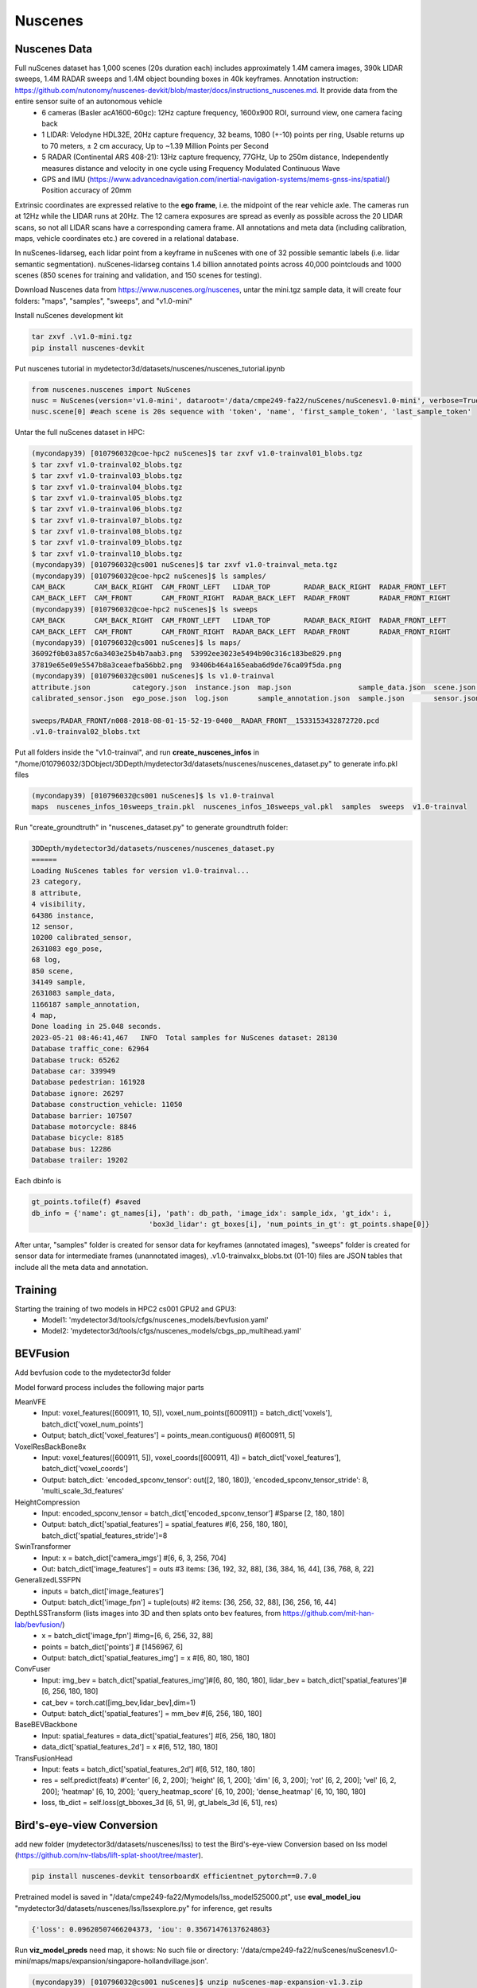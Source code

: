 Nuscenes
=============


Nuscenes Data
---------------------
Full nuScenes dataset has 1,000 scenes (20s duration each) includes approximately 1.4M camera images, 390k LIDAR sweeps, 1.4M RADAR sweeps and 1.4M object bounding boxes in 40k keyframes. Annotation instruction: https://github.com/nutonomy/nuscenes-devkit/blob/master/docs/instructions_nuscenes.md. It provide data from the entire sensor suite of an autonomous vehicle
    * 6 cameras (Basler acA1600-60gc): 12Hz capture frequency, 1600x900 ROI, surround view, one camera facing back
    * 1 LIDAR: Velodyne HDL32E, 20Hz capture frequency, 32 beams, 1080 (+-10) points per ring, Usable returns up to 70 meters, ± 2 cm accuracy, Up to ~1.39 Million Points per Second
    * 5 RADAR (Continental ARS 408-21): 13Hz capture frequency, 77GHz, Up to 250m distance, Independently measures distance and velocity in one cycle using Frequency Modulated Continuous Wave
    * GPS and IMU (https://www.advancednavigation.com/inertial-navigation-systems/mems-gnss-ins/spatial/) Position accuracy of 20mm

Extrinsic coordinates are expressed relative to the **ego frame**, i.e. the midpoint of the rear vehicle axle. The cameras run at 12Hz while the LIDAR runs at 20Hz. The 12 camera exposures are spread as evenly as possible across the 20 LIDAR scans, so not all LIDAR scans have a corresponding camera frame. All annotations and meta data (including calibration, maps, vehicle coordinates etc.) are covered in a relational database.

In nuScenes-lidarseg, each lidar point from a keyframe in nuScenes with one of 32 possible semantic labels (i.e. lidar semantic segmentation). nuScenes-lidarseg contains 1.4 billion annotated points across 40,000 pointclouds and 1000 scenes (850 scenes for training and validation, and 150 scenes for testing).

Download Nuscenes data from https://www.nuscenes.org/nuscenes, untar the mini.tgz sample data, it will create four folders: "maps", "samples", "sweeps", and "v1.0-mini"

Install nuScenes development kit

.. code-block:: console

    tar zxvf .\v1.0-mini.tgz
    pip install nuscenes-devkit

Put nuscenes tutorial in mydetector3d/datasets/nuscenes/nuscenes_tutorial.ipynb

.. code-block:: console

    from nuscenes.nuscenes import NuScenes
    nusc = NuScenes(version='v1.0-mini', dataroot='/data/cmpe249-fa22/nuScenes/nuScenesv1.0-mini', verbose=True)
    nusc.scene[0] #each scene is 20s sequence with 'token', 'name', 'first_sample_token', 'last_sample_token'

Untar the full nuScenes dataset in HPC:

.. code-block:: console

    (mycondapy39) [010796032@coe-hpc2 nuScenes]$ tar zxvf v1.0-trainval01_blobs.tgz
    $ tar zxvf v1.0-trainval02_blobs.tgz
    $ tar zxvf v1.0-trainval03_blobs.tgz
    $ tar zxvf v1.0-trainval04_blobs.tgz
    $ tar zxvf v1.0-trainval05_blobs.tgz
    $ tar zxvf v1.0-trainval06_blobs.tgz
    $ tar zxvf v1.0-trainval07_blobs.tgz
    $ tar zxvf v1.0-trainval08_blobs.tgz
    $ tar zxvf v1.0-trainval09_blobs.tgz
    $ tar zxvf v1.0-trainval10_blobs.tgz
    (mycondapy39) [010796032@cs001 nuScenes]$ tar zxvf v1.0-trainval_meta.tgz
    (mycondapy39) [010796032@coe-hpc2 nuScenes]$ ls samples/
    CAM_BACK       CAM_BACK_RIGHT  CAM_FRONT_LEFT   LIDAR_TOP        RADAR_BACK_RIGHT  RADAR_FRONT_LEFT
    CAM_BACK_LEFT  CAM_FRONT       CAM_FRONT_RIGHT  RADAR_BACK_LEFT  RADAR_FRONT       RADAR_FRONT_RIGHT
    (mycondapy39) [010796032@coe-hpc2 nuScenes]$ ls sweeps
    CAM_BACK       CAM_BACK_RIGHT  CAM_FRONT_LEFT   LIDAR_TOP        RADAR_BACK_RIGHT  RADAR_FRONT_LEFT
    CAM_BACK_LEFT  CAM_FRONT       CAM_FRONT_RIGHT  RADAR_BACK_LEFT  RADAR_FRONT       RADAR_FRONT_RIGHT
    (mycondapy39) [010796032@cs001 nuScenes]$ ls maps/
    36092f0b03a857c6a3403e25b4b7aab3.png  53992ee3023e5494b90c316c183be829.png
    37819e65e09e5547b8a3ceaefba56bb2.png  93406b464a165eaba6d9de76ca09f5da.png
    (mycondapy39) [010796032@cs001 nuScenes]$ ls v1.0-trainval
    attribute.json          category.json  instance.json  map.json                sample_data.json  scene.json   visibility.json
    calibrated_sensor.json  ego_pose.json  log.json       sample_annotation.json  sample.json       sensor.json

    sweeps/RADAR_FRONT/n008-2018-08-01-15-52-19-0400__RADAR_FRONT__1533153432872720.pcd
    .v1.0-trainval02_blobs.txt

Put all folders inside the "v1.0-trainval", and run **create_nuscenes_infos** in "/home/010796032/3DObject/3DDepth/mydetector3d/datasets/nuscenes/nuscenes_dataset.py" to generate info.pkl files

.. code-block:: console

    (mycondapy39) [010796032@cs001 nuScenes]$ ls v1.0-trainval
    maps  nuscenes_infos_10sweeps_train.pkl  nuscenes_infos_10sweeps_val.pkl  samples  sweeps  v1.0-trainval

Run "create_groundtruth" in "nuscenes_dataset.py" to generate groundtruth folder:

.. code-block:: console

    3DDepth/mydetector3d/datasets/nuscenes/nuscenes_dataset.py 
    ======
    Loading NuScenes tables for version v1.0-trainval...
    23 category,
    8 attribute,
    4 visibility,
    64386 instance,
    12 sensor,
    10200 calibrated_sensor,
    2631083 ego_pose,
    68 log,
    850 scene,
    34149 sample,
    2631083 sample_data,
    1166187 sample_annotation,
    4 map,
    Done loading in 25.048 seconds.
    2023-05-21 08:46:41,467   INFO  Total samples for NuScenes dataset: 28130
    Database traffic_cone: 62964
    Database truck: 65262
    Database car: 339949
    Database pedestrian: 161928
    Database ignore: 26297
    Database construction_vehicle: 11050
    Database barrier: 107507
    Database motorcycle: 8846
    Database bicycle: 8185
    Database bus: 12286
    Database trailer: 19202

Each dbinfo is 

.. code-block:: console

    gt_points.tofile(f) #saved 
    db_info = {'name': gt_names[i], 'path': db_path, 'image_idx': sample_idx, 'gt_idx': i,
                                'box3d_lidar': gt_boxes[i], 'num_points_in_gt': gt_points.shape[0]}

After untar, "samples" folder is created for sensor data for keyframes (annotated images), "sweeps" folder is created for sensor data for intermediate frames (unannotated images), .v1.0-trainvalxx_blobs.txt (01-10) files are JSON tables that include all the meta data and annotation. 

Training
---------------------
Starting the training of two models in HPC2 cs001 GPU2 and GPU3:
  * Model1: 'mydetector3d/tools/cfgs/nuscenes_models/bevfusion.yaml'
  * Model2: 'mydetector3d/tools/cfgs/nuscenes_models/cbgs_pp_multihead.yaml'

BEVFusion
----------
Add bevfusion code to the mydetector3d folder

Model forward process includes the following major parts

MeanVFE
  * Input: voxel_features([600911, 10, 5]), voxel_num_points([600911]) = batch_dict['voxels'], batch_dict['voxel_num_points']
  * Output; batch_dict['voxel_features'] = points_mean.contiguous() #[600911, 5]

VoxelResBackBone8x
  * Input: voxel_features([600911, 5]), voxel_coords([600911, 4]) = batch_dict['voxel_features'], batch_dict['voxel_coords']
  * Output: batch_dict: 'encoded_spconv_tensor': out([2, 180, 180]), 'encoded_spconv_tensor_stride': 8, 'multi_scale_3d_features'

HeightCompression
  * Input: encoded_spconv_tensor = batch_dict['encoded_spconv_tensor'] #Sparse [2, 180, 180]
  * Output: batch_dict['spatial_features'] = spatial_features #[6, 256, 180, 180], batch_dict['spatial_features_stride']=8

SwinTransformer
  * Input: x = batch_dict['camera_imgs'] #[6, 6, 3, 256, 704]
  * Out: batch_dict['image_features'] = outs #3 items: [36, 192, 32, 88], [36, 384, 16, 44], [36, 768, 8, 22] 

GeneralizedLSSFPN
  * inputs = batch_dict['image_features']
  * Output: batch_dict['image_fpn'] = tuple(outs) #2 items: [36, 256, 32, 88], [36, 256, 16, 44]

DepthLSSTransform (lists images into 3D and then splats onto bev features, from https://github.com/mit-han-lab/bevfusion/)
  * x = batch_dict['image_fpn']  #img=[6, 6, 256, 32, 88] 
  * points = batch_dict['points'] # [1456967, 6]
  * Output: batch_dict['spatial_features_img'] = x #[6, 80, 180, 180]

ConvFuser
  * Input: img_bev = batch_dict['spatial_features_img']#[6, 80, 180, 180], lidar_bev = batch_dict['spatial_features']#[6, 256, 180, 180]
  * cat_bev = torch.cat([img_bev,lidar_bev],dim=1)
  * Output: batch_dict['spatial_features'] = mm_bev #[6, 256, 180, 180]

BaseBEVBackbone
  * Input: spatial_features = data_dict['spatial_features'] #[6, 256, 180, 180]
  * data_dict['spatial_features_2d'] = x #[6, 512, 180, 180]

TransFusionHead
  * Input: feats = batch_dict['spatial_features_2d'] #[6, 512, 180, 180]
  * res = self.predict(feats) #'center' [6, 2, 200]; 'height' [6, 1, 200]; 'dim' [6, 3, 200]; 'rot' [6, 2, 200]; 'vel' [6, 2, 200]; 'heatmap' [6, 10, 200]; 'query_heatmap_score' [6, 10, 200]; 'dense_heatmap' [6, 10, 180, 180]
  * loss, tb_dict = self.loss(gt_bboxes_3d [6, 51, 9], gt_labels_3d [6, 51], res)

Bird's-eye-view Conversion
--------------------------
add new folder (mydetector3d/datasets/nuscenes/lss) to test the Bird's-eye-view Conversion based on lss model (https://github.com/nv-tlabs/lift-splat-shoot/tree/master).

.. code-block:: console

    pip install nuscenes-devkit tensorboardX efficientnet_pytorch==0.7.0

Pretrained model is saved in "/data/cmpe249-fa22/Mymodels/lss_model525000.pt", use **eval_model_iou** "mydetector3d/datasets/nuscenes/lss/lssexplore.py" for inference, get results

.. code-block:: console

    {'loss': 0.09620507466204373, 'iou': 0.35671476137624863}

Run **viz_model_preds** need map, it shows: No such file or directory: '/data/cmpe249-fa22/nuScenes/nuScenesv1.0-mini/maps/maps/expansion/singapore-hollandvillage.json'. 

.. code-block:: console

    (mycondapy39) [010796032@cs001 nuScenes]$ unzip nuScenes-map-expansion-v1.3.zip
    Archive:  nuScenes-map-expansion-v1.3.zip
    creating: basemap/
    inflating: basemap/boston-seaport.png
    inflating: basemap/singapore-hollandvillage.png
    inflating: basemap/singapore-queenstown.png
    inflating: basemap/singapore-onenorth.png
    creating: expansion/
    inflating: expansion/boston-seaport.json
    inflating: expansion/singapore-onenorth.json
    inflating: expansion/singapore-queenstown.json
    inflating: expansion/singapore-hollandvillage.json
    creating: prediction/
    inflating: prediction/prediction_scenes.json
    (mycondapy39) [010796032@cs001 nuScenes]$ cp -r expansion/ nuScenesv1.0-mini/maps/

After fixing the map issue, the evaluation figures of **viz_model_preds** is

.. image:: imgs\3D\eval000008_001.jpg
  :width: 600
  :alt: viz_model_preds1

.. image:: imgs\3D\eval000006_001.jpg
  :width: 600
  :alt: viz_model_preds2

.. image:: imgs\3D\eval000011_001.jpg
  :width: 600
  :alt: viz_model_preds3

The **lidar_check** is used to run a visual check to make sure extrinsics/intrinsics are being parsed correctly. 
    * Left: input images with LiDAR scans projected using the extrinsics and intrinsics. 
    * Middle: the LiDAR scan that is projected. 
    * Right: X-Y projection of the point cloud generated by the lift-splat model. 

.. image:: imgs\3D\lcheck000_00023_00.jpg
  :width: 600
  :alt: lidar_check1

.. image:: imgs\3D\lcheck000_00027_00.jpg
  :width: 600
  :alt: lidar_check2

Finished training on the "/data/cmpe249-fa22/nuScenes/nuScenesv1.0-mini/" data via "mydetector3d/datasets/nuscenes/lss/lssmain.py", the model is saved in the output folder: "model1000.pt model8000.pt". Use model8000.pt for inference

.. code-block:: console

    {'loss': 0.23870943376311549, 'iou': 0.11804760577248166}